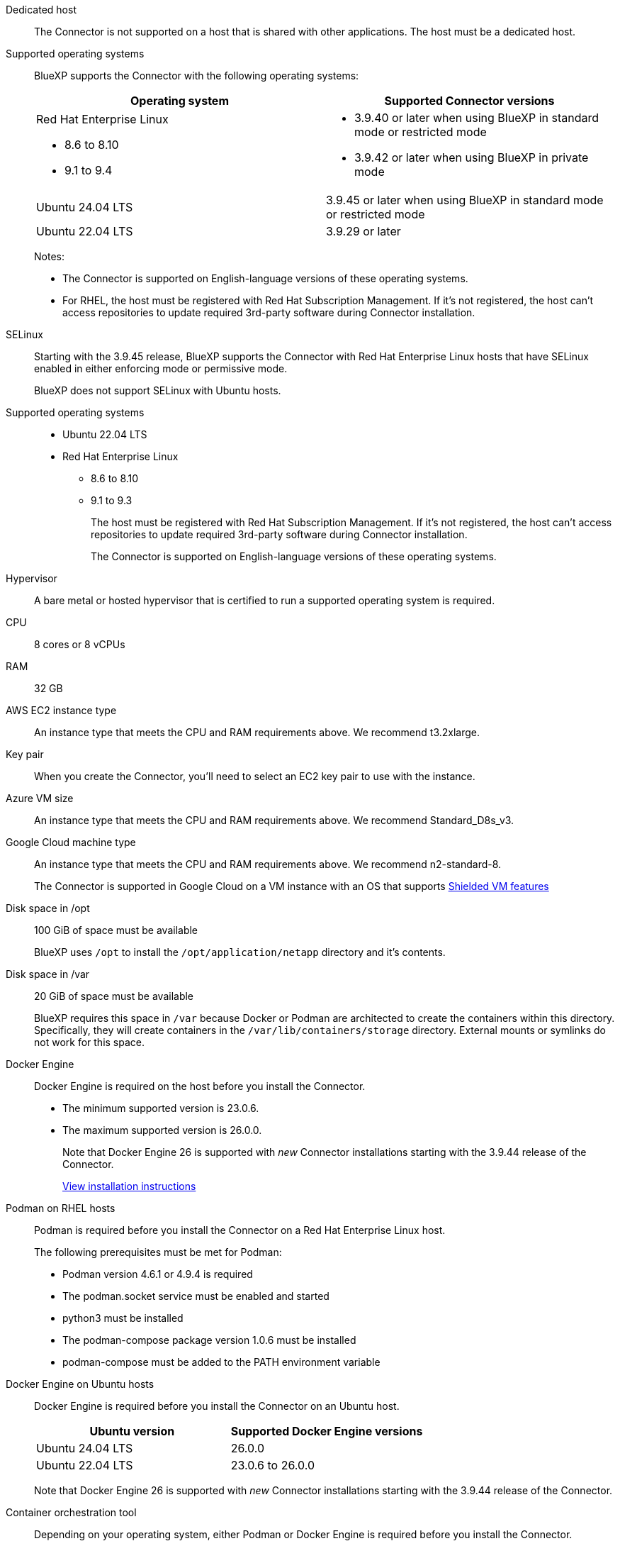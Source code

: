 //tag::dedicated[]
Dedicated host::
The Connector is not supported on a host that is shared with other applications. The host must be a dedicated host.
//end::dedicated[]

//tag::os[]
Supported operating systems::
BlueXP supports the Connector with the following operating systems:
+
[cols="50,50",options="header"]
|===

| Operating system
| Supported Connector versions

a| Red Hat Enterprise Linux

* 8.6 to 8.10
* 9.1 to 9.4

a|
* 3.9.40 or later when using BlueXP in standard mode or restricted mode
* 3.9.42 or later when using BlueXP in private mode

| Ubuntu 24.04 LTS
| 3.9.45 or later when using BlueXP in standard mode or restricted mode

| Ubuntu 22.04 LTS
| 3.9.29 or later

|===
+
Notes:

* The Connector is supported on English-language versions of these operating systems.
* For RHEL, the host must be registered with Red Hat Subscription Management. If it's not registered, the host can't access repositories to update required 3rd-party software during Connector installation.
//end::os[]

//tag::selinux[]
SELinux::
Starting with the 3.9.45 release, BlueXP supports the Connector with Red Hat Enterprise Linux hosts that have SELinux enabled in either enforcing mode or permissive mode.
+
BlueXP does not support SELinux with Ubuntu hosts.
//end::selinux[]

//tag::os-private[]
Supported operating systems::
* Ubuntu 22.04 LTS
* Red Hat Enterprise Linux 
** 8.6 to 8.10
** 9.1 to 9.3
+
The host must be registered with Red Hat Subscription Management. If it's not registered, the host can't access repositories to update required 3rd-party software during Connector installation.
+
The Connector is supported on English-language versions of these operating systems.
//end::os-private[]

//tag::hypervisor[]
Hypervisor::
A bare metal or hosted hypervisor that is certified to run a supported operating system is required.
//end::hypervisor[]

//tag::cpu-ram[]
CPU:: 8 cores or 8 vCPUs

RAM:: 32 GB
//end::cpu-ram[]

//tag::aws-ec2[]
AWS EC2 instance type::
An instance type that meets the CPU and RAM requirements above. We recommend t3.2xlarge.
//end::aws-ec2[]

//tag::aws-key-pair[]
Key pair::
When you create the Connector, you'll need to select an EC2 key pair to use with the instance.
//end::aws-key-pair[]

//tag::azure-vm[]
Azure VM size::
An instance type that meets the CPU and RAM requirements above. We recommend Standard_D8s_v3.
//end::azure-vm[]

//tag::google-machine[]
Google Cloud machine type::
An instance type that meets the CPU and RAM requirements above. We recommend n2-standard-8.
+
The Connector is supported in Google Cloud on a VM instance with an OS that supports https://cloud.google.com/compute/shielded-vm/docs/shielded-vm[Shielded VM features^]
//end::google-machine[]

//tag::disk-space[]
Disk space in /opt:: 100 GiB of space must be available
+
BlueXP uses `/opt` to install the `/opt/application/netapp` directory and it's contents.

Disk space in /var:: 20 GiB of space must be available
+
BlueXP requires this space in `/var` because Docker or Podman are architected to create the containers within this directory. Specifically, they will create containers in the `/var/lib/containers/storage` directory. External mounts or symlinks do not work for this space.
//end::disk-space[]

//tag::docker[]
Docker Engine:: 
Docker Engine is required on the host before you install the Connector. 
+
* The minimum supported version is 23.0.6.
* The maximum supported version is 26.0.0.
+
Note that Docker Engine 26 is supported with _new_ Connector installations starting with the 3.9.44 release of the Connector. 
+
https://docs.docker.com/engine/install/[View installation instructions^]
//end::docker[]

//tag::podman[]
Podman on RHEL hosts::
Podman is required before you install the Connector on a Red Hat Enterprise Linux host.
+
The following prerequisites must be met for Podman:
+
** Podman version 4.6.1 or 4.9.4 is required
** The podman.socket service must be enabled and started
** python3 must be installed
** The podman-compose package version 1.0.6 must be installed
** podman-compose must be added to the PATH environment variable
//end::podman[]

//tag::docker-engine[]
Docker Engine on Ubuntu hosts::
Docker Engine is required before you install the Connector on an Ubuntu host.
+
[cols="50,50",options="header"]
|===

| Ubuntu version
| Supported Docker Engine versions

| Ubuntu 24.04 LTS
| 26.0.0

| Ubuntu 22.04 LTS
| 23.0.6 to 26.0.0

|===
+
Note that Docker Engine 26 is supported with _new_ Connector installations starting with the 3.9.44 release of the Connector. 
//end::docker-engine[]

//tag::container-req[]
[[podman-versions]]
Container orchestration tool:: Depending on your operating system, either Podman or Docker Engine is required before you install the Connector.
+
* Podman is required for Red Hat Enterprise Linux.
+
The following prerequisites must be met for Podman:
+
** Podman version 4.6.1 or 4.9.4 is required
** The podman.socket service must be enabled and started
** python3 must be installed
** The podman-compose package version 1.0.6 must be installed
** podman-compose must be added to the PATH environment variable

* Docker Engine is required for Ubuntu.
+
[cols="50,50",options="header"]
|===

| Ubuntu version
| Supported Docker Engine versions

| Ubuntu 24.04 LTS
| 26.0.0

| Ubuntu 22.04 LTS
| 23.0.6 to 26.0.0

|===
+
** The minimum supported version is 23.0.6.
** The maximum supported version is 26.0.0.
+
Note that Docker Engine 26 is supported with _new_ Connector installations starting with the 3.9.44 release of the Connector. 
//end::container-req[]